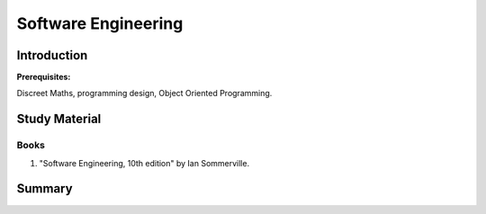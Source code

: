 Software Engineering
====================

Introduction
------------

**Prerequisites:**

Discreet Maths, programming design, Object Oriented Programming.

Study Material
--------------

Books
^^^^^

1. "Software Engineering, 10th edition" by Ian Sommerville.

Summary
-------

